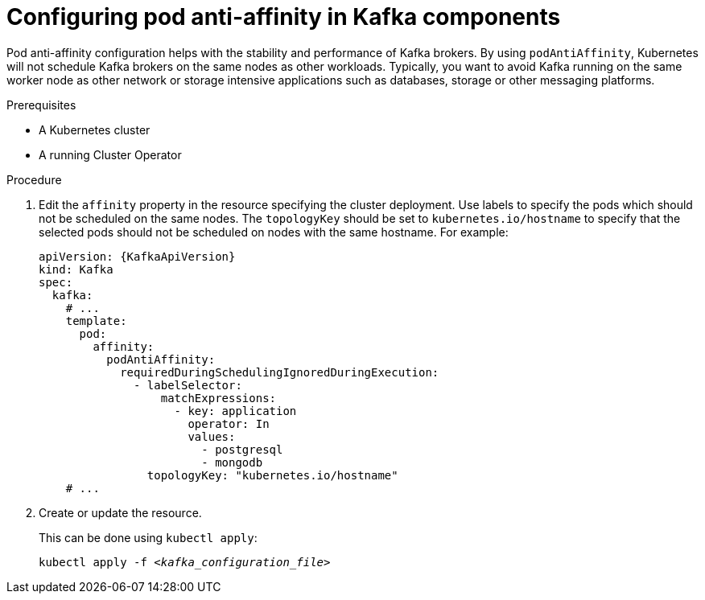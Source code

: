 // Module included in the following assemblies:
//
// assembly-scheduling.adoc

[id='configuring-pod-anti-affinity-in-kafka-components-{context}']
= Configuring pod anti-affinity in Kafka components

Pod anti-affinity configuration helps with the stability and performance of Kafka brokers. By using `podAntiAffinity`, Kubernetes will not schedule Kafka brokers on the same nodes as other workloads. 
Typically, you want to avoid Kafka running on the same worker node as other network or storage intensive applications such as databases, storage or other messaging platforms.

.Prerequisites

* A Kubernetes cluster
* A running Cluster Operator

.Procedure

. Edit the `affinity` property in the resource specifying the cluster deployment.
Use labels to specify the pods which should not be scheduled on the same nodes.
The `topologyKey` should be set to `kubernetes.io/hostname` to specify that the selected pods should not be scheduled on nodes with the same hostname.
For example:
+
[source,yaml,subs=attributes+]
----
apiVersion: {KafkaApiVersion}
kind: Kafka
spec:
  kafka:
    # ...
    template:
      pod:
        affinity:
          podAntiAffinity:
            requiredDuringSchedulingIgnoredDuringExecution:
              - labelSelector:
                  matchExpressions:
                    - key: application
                      operator: In
                      values:
                        - postgresql
                        - mongodb
                topologyKey: "kubernetes.io/hostname"
    # ...
----

. Create or update the resource.
+
This can be done using `kubectl apply`:
[source,shell,subs=+quotes]
kubectl apply -f _<kafka_configuration_file>_

